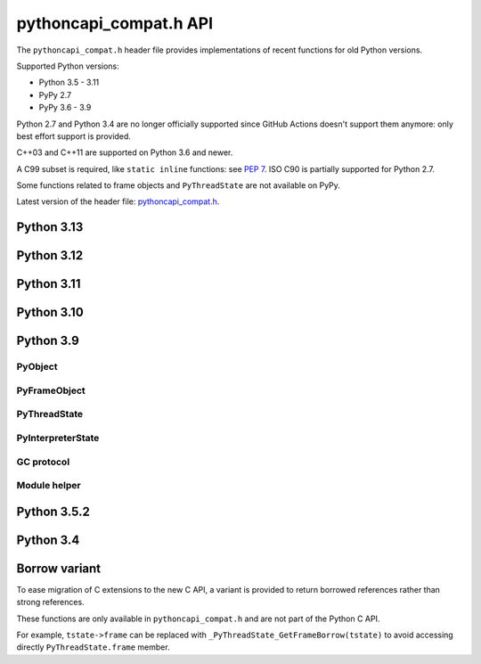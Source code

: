 +++++++++++++++++++++++
pythoncapi_compat.h API
+++++++++++++++++++++++

The ``pythoncapi_compat.h`` header file provides implementations of recent
functions for old Python versions.

Supported Python versions:

* Python 3.5 - 3.11
* PyPy 2.7
* PyPy 3.6 - 3.9

Python 2.7 and Python 3.4 are no longer officially supported since GitHub
Actions doesn't support them anymore: only best effort support is provided.

C++03 and C++11 are supported on Python 3.6 and newer.

A C99 subset is required, like ``static inline`` functions: see `PEP 7
<https://www.python.org/dev/peps/pep-0007/>`_.  ISO C90 is partially supported
for Python 2.7.

Some functions related to frame objects and ``PyThreadState`` are not available
on PyPy.

Latest version of the header file:
`pythoncapi_compat.h <https://raw.githubusercontent.com/python/pythoncapi-compat/master/pythoncapi_compat.h>`_.


Python 3.13
-----------

.. c:function:: int PyDict_GetItemRef(PyObject *p, PyObject *key, PyObject **result)

   See `PyDict_GetItemRef() documentation <https://docs.python.org/dev/c-api/dict.html#c.PyDict_GetItemRef>`__.

.. c:function:: int PyDict_GetItemStringRef(PyObject *p, const char *key, PyObject **result)

   See `PyDict_GetItemStringRef() documentation <https://docs.python.org/dev/c-api/dict.html#c.PyDict_GetItemStringRef>`__.

.. c:function:: PyObject* PyImport_AddModuleRef(const char *name)

   See `PyImport_AddModuleRef() documentation <https://docs.python.org/dev/c-api/import.html#c.PyImport_AddModuleRef>`__.

.. c:function:: int PyObject_GetOptionalAttr(PyObject *obj, PyObject *attr_name, PyObject **result)

   See `PyObject_GetOptionalAttr() documentation <https://docs.python.org/dev/c-api/object.html#c.PyObject_GetOptionalAttr>`__.

.. c:function:: int PyObject_GetOptionalAttrString(PyObject *obj, const char *attr_name, PyObject **result)

   See `PyObject_GetOptionalAttrString() documentation <https://docs.python.org/dev/c-api/object.html#c.PyObject_GetOptionalAttrString>`__.

.. c:function:: int PyObject_HasAttrWithError(PyObject *obj, PyObject *attr_name)

   See `PyObject_HasAttrWithError() documentation <https://docs.python.org/dev/c-api/object.html#c.PyObject_HasAttrWithError>`__.

.. c:function:: int PyObject_HasAttrStringWithError(PyObject *obj, const char *attr_name)

   See `PyObject_HasAttrStringWithError() documentation <https://docs.python.org/dev/c-api/object.html#c.PyObject_HasAttrStringWithError>`__.

.. c:function:: int PyMapping_GetOptionalItem(PyObject *obj, PyObject *key, PyObject **result)

   See `PyMapping_GetOptionalItem() documentation <https://docs.python.org/dev/c-api/mapping.html#c.PyMapping_GetOptionalItem>`__.

.. c:function:: int PyMapping_GetOptionalItemString(PyObject *obj, const char *key, PyObject **result)

   See `PyMapping_GetOptionalItemString() documentation <https://docs.python.org/dev/c-api/mapping.html#c.PyMapping_GetOptionalItemString>`__.

.. c:function:: int PyMapping_HasKeyWithError(PyObject *obj, PyObject *key)

   See `PyMapping_HasKeyWithError() documentation <https://docs.python.org/dev/c-api/mapping.html#c.PyMapping_HasKeyWithError>`__.

.. c:function:: int PyMapping_HasKeyStringWithError(PyObject *obj, const char *key)

   See `PyMapping_HasKeyStringWithError() documentation <https://docs.python.org/dev/c-api/mapping.html#c.PyMapping_HasKeyStringWithError>`__.

.. c:function:: int PyModule_Add(PyObject *module, const char *name, PyObject *value)

   See `PyModule_Add() documentation <https://docs.python.org/dev/c-api/module.html#c.PyModule_Add>`__.

.. c:function:: int PyWeakref_GetRef(PyObject *ref, PyObject **pobj)

   See `PyWeakref_GetRef() documentation <https://docs.python.org/dev/c-api/weakref.html#c.PyWeakref_GetRef>`__.

.. c:function:: int Py_IsFinalizing()

   Return non-zero if the Python interpreter is shutting down, return 0
   otherwise.

   Availability: Python 3.3 and newer, PyPy 7.3 and newer.

   See `Py_IsFinalizing() documentation <https://docs.python.org/dev/c-api/init.html#c.Py_IsFinalizing>`__.

.. c:function:: int PyDict_ContainsString(PyObject *p, const char *key)

   See `PyDict_ContainsString() documentation <https://docs.python.org/dev/c-api/dict.html#c.PyDict_ContainsString>`__.

.. c:function:: int PyLong_AsInt(PyObject *obj)

   See `PyLong_AsInt() documentation <https://docs.python.org/dev/c-api/long.html#c.PyLong_AsInt>`__.


Python 3.12
-----------

.. c:function:: PyObject* PyFrame_GetVar(PyFrameObject *frame, PyObject *name)

   See `PyFrame_GetVar() documentation <https://docs.python.org/dev/c-api/frame.html#c.PyFrame_GetVar>`__.

   Not available on PyPy.

.. c:function:: PyObject* PyFrame_GetVarString(PyFrameObject *frame, const char *name)

   See `PyFrame_GetVarString() documentation <https://docs.python.org/dev/c-api/frame.html#c.PyFrame_GetVarString>`__.

   Not available on PyPy.


Python 3.11
-----------

.. c:function:: PyObject* PyCode_GetCellvars(PyCodeObject *code)

   See `PyCode_GetCellvars() documentation <https://docs.python.org/dev/c-api/code.html#c.PyCode_GetCellvars>`__.

   Not available on PyPy.

.. c:function:: PyObject* PyCode_GetCode(PyCodeObject *code)

   See `PyCode_GetCode() documentation <https://docs.python.org/dev/c-api/code.html#c.PyCode_GetCode>`__.

   Not available on PyPy.

.. c:function:: PyObject* PyCode_GetFreevars(PyCodeObject *code)

   See `PyCode_GetFreevars() documentation <https://docs.python.org/dev/c-api/code.html#c.PyCode_GetFreevars>`__.

   Not available on PyPy.

.. c:function:: PyObject* PyCode_GetVarnames(PyCodeObject *code)

   See `PyCode_GetVarnames() documentation <https://docs.python.org/dev/c-api/code.html#c.PyCode_GetVarnames>`__.

   Not available on PyPy.

.. c:function:: PyObject* PyFrame_GetBuiltins(PyFrameObject *frame)

   See `PyFrame_GetBuiltins() documentation <https://docs.python.org/dev/c-api/frame.html#c.PyFrame_GetBuiltins>`__.

   Not available on PyPy.

.. c:function:: PyObject* PyFrame_GetGlobals(PyFrameObject *frame)

   See `PyFrame_GetGlobals() documentation <https://docs.python.org/dev/c-api/frame.html#c.PyFrame_GetGlobals>`__.

   Not available on PyPy.

.. c:function:: int PyFrame_GetLasti(PyFrameObject *frame)

   See `PyFrame_GetLasti() documentation <https://docs.python.org/dev/c-api/frame.html#c.PyFrame_GetLasti>`__.

   Not available on PyPy.

.. c:function:: PyObject* PyFrame_GetLocals(PyFrameObject *frame)

   See `PyFrame_GetLocals() documentation <https://docs.python.org/dev/c-api/frame.html#c.PyFrame_GetLocals>`__.

   Not available on PyPy.

.. c:function:: void PyThreadState_EnterTracing(PyThreadState *tstate)

   See `PyThreadState_EnterTracing() documentation <https://docs.python.org/dev/c-api/init.html#c.PyThreadState_EnterTracing>`__.

   Not available on PyPy.

.. c:function:: void PyThreadState_LeaveTracing(PyThreadState *tstate)

   See `PyThreadState_LeaveTracing() documentation <https://docs.python.org/dev/c-api/init.html#c.PyThreadState_LeaveTracing>`__.

   Not available on PyPy

.. c:function:: int PyFloat_Pack2(double x, unsigned char *p, int le)

   Pack a C double as the IEEE 754 binary16 half-precision format.

   Availability: Python 3.6 and newer. Not available on PyPy

.. c:function:: int PyFloat_Pack4(double x, unsigned char *p, int le)

   Pack a C double as the IEEE 754 binary32 single precision format.

   Not available on PyPy

.. c:function:: int PyFloat_Pack8(double x, unsigned char *p, int le)

   Pack a C double as the IEEE 754 binary64 double precision format.

   Not available on PyPy

.. c:function:: double PyFloat_Unpack2(const unsigned char *p, int le)

   Unpack the IEEE 754 binary16 half-precision format as a C double.

   Availability: Python 3.6 and newer. Not available on PyPy

.. c:function:: double PyFloat_Unpack4(const unsigned char *p, int le)

   Unpack the IEEE 754 binary32 single precision format as a C double.

   Not available on PyPy

.. c:function:: double PyFloat_Unpack8(const unsigned char *p, int le)

   Unpack the IEEE 754 binary64 double precision format as a C double.

   Not available on PyPy

Python 3.10
-----------

.. c:function:: PyObject* Py_NewRef(PyObject *obj)

   See `Py_NewRef() documentation <https://docs.python.org/dev/c-api/refcounting.html#c.Py_NewRef>`__.

.. c:function:: PyObject* Py_XNewRef(PyObject *obj)

   See `Py_XNewRef() documentation <https://docs.python.org/dev/c-api/refcounting.html#c.Py_XNewRef>`__.

.. c:function:: int Py_Is(PyObject *x, PyObject *y)

   See `Py_Is() documentation <https://docs.python.org/dev/c-api/structures.html#c.Py_Is>`__.

.. c:function:: int Py_IsNone(PyObject *x)

   See `Py_IsNone() documentation <https://docs.python.org/dev/c-api/structures.html#c.Py_IsNone>`__.

.. c:function:: int Py_IsTrue(PyObject *x)

   See `Py_IsTrue() documentation <https://docs.python.org/dev/c-api/structures.html#c.Py_IsTrue>`__.

.. c:function:: int Py_IsFalse(PyObject *x)

   See `Py_IsFalse() documentation <https://docs.python.org/dev/c-api/structures.html#c.Py_IsFalse>`__.

.. c:function:: int PyModule_AddObjectRef(PyObject *module, const char *name, PyObject *value)

   See `PyModule_AddObjectRef() documentation <https://docs.python.org/dev/c-api/module.html#c.PyModule_AddObjectRef>`__.

Python 3.9
----------

PyObject
^^^^^^^^

.. c:function:: void Py_SET_REFCNT(PyObject *ob, Py_ssize_t refcnt)

   See `Py_SET_REFCNT() documentation <https://docs.python.org/dev/c-api/structures.html#c.Py_SET_REFCNT>`__.

.. c:function:: void Py_SET_TYPE(PyObject *ob, PyTypeObject *type)

   See `Py_SET_TYPE() documentation <https://docs.python.org/dev/c-api/structures.html#c.Py_SET_TYPE>`__.

.. c:function:: void Py_SET_SIZE(PyVarObject *ob, Py_ssize_t size)

   See `Py_SET_SIZE() documentation <https://docs.python.org/dev/c-api/structures.html#c.Py_SET_SIZE>`__.

.. c:function:: int Py_IS_TYPE(const PyObject *ob, const PyTypeObject *type)

   See `Py_IS_TYPE() documentation <https://docs.python.org/dev/c-api/structures.html#c.Py_IS_TYPE>`__.

.. c:function:: PyObject* PyObject_CallNoArgs(PyObject *func)

   See `PyObject_CallNoArgs() documentation <https://docs.python.org/dev/c-api/call.html#c.PyObject_CallNoArgs>`__.

.. c:function:: PyObject* PyObject_CallOneArg(PyObject *func, PyObject *arg)

   See `PyObject_CallOneArg() documentation <https://docs.python.org/dev/c-api/call.html#c.PyObject_CallOneArg>`__.

.. c:function:: PyObject* PyObject_Vectorcall(PyObject *callable, PyObject *const *args, size_t nargsf, PyObject *kwnames)

   See `PyObject_Vectorcall() documentation <https://docs.python.org/dev/c-api/call.html#c.PyObject_Vectorcall>`__.

.. c:function:: Py_ssize_t PyVectorcall_NARGS(size_t nargsf)

   See `PyVectorcall_NARGS() documentation <https://docs.python.org/dev/c-api/call.html#c.PyVectorcall_NARGS>`__.

.. c:macro:: PY_VECTORCALL_ARGUMENTS_OFFSET

   See `PY_VECTORCALL_ARGUMENTS_OFFSET documentation <https://docs.python.org/dev/c-api/call.html#PY_VECTORCALL_ARGUMENTS_OFFSET>`__.


PyFrameObject
^^^^^^^^^^^^^

.. c:function:: PyCodeObject* PyFrame_GetCode(PyFrameObject *frame)

   See `PyFrame_GetCode() documentation <https://docs.python.org/dev/c-api/reflection.html#c.PyFrame_GetCode>`__.

.. c:function:: PyFrameObject* PyFrame_GetBack(PyFrameObject *frame)

   See `PyFrame_GetBack() documentation <https://docs.python.org/dev/c-api/reflection.html#c.PyFrame_GetBack>`__.

   Not available on PyPy


PyThreadState
^^^^^^^^^^^^^

.. c:function:: PyFrameObject* PyThreadState_GetFrame(PyThreadState *tstate)

   See `PyThreadState_GetFrame() documentation <https://docs.python.org/dev/c-api/init.html#c.PyThreadState_GetFrame>`__.

   Not available on PyPy

.. c:function:: PyInterpreterState* PyThreadState_GetInterpreter(PyThreadState *tstate)

   See `PyThreadState_GetInterpreter() documentation <https://docs.python.org/dev/c-api/init.html#c.PyThreadState_GetInterpreter>`__.

.. c:function:: uint64_t PyThreadState_GetID(PyThreadState *tstate)

   See `PyThreadState_GetID() documentation <https://docs.python.org/dev/c-api/init.html#c.PyThreadState_GetID>`__.

   Availability: Python 3.7. Not available on PyPy.

PyInterpreterState
^^^^^^^^^^^^^^^^^^

.. c:function:: PyInterpreterState* PyInterpreterState_Get(void)

   See `PyInterpreterState_Get() documentation <https://docs.python.org/dev/c-api/init.html#c.PyInterpreterState_Get>`__.


GC protocol
^^^^^^^^^^^

.. c:function:: int PyObject_GC_IsTracked(PyObject* obj)

   See `PyObject_GC_IsTracked() documentation <https://docs.python.org/dev/c-api/gcsupport.html#c.PyObject_GC_IsTracked>`__.

   Not available on PyPy.

.. c:function:: int PyObject_GC_IsFinalized(PyObject *obj)

   See `PyObject_GC_IsFinalized() documentation <https://docs.python.org/dev/c-api/gcsupport.html#c.PyObject_GC_IsFinalized>`__.

   Availability: Python 3.4. Not available on PyPy.

Module helper
^^^^^^^^^^^^^

.. c:function:: int PyModule_AddType(PyObject *module, PyTypeObject *type)

   See `PyModule_AddType() documentation <https://docs.python.org/dev/c-api/module.html#c.PyModule_AddType>`__.

Python 3.5.2
------------

.. c:macro:: Py_SETREF(op, op2)

.. c:macro:: Py_XSETREF(op, op2)

Python 3.4
----------

.. c:macro:: Py_UNUSED(name)

   See `Py_UNUSED() documentation <https://docs.python.org/dev/c-api/intro.html#c.Py_UNUSED>`__.

Borrow variant
--------------

To ease migration of C extensions to the new C API, a variant is provided
to return borrowed references rather than strong references.

These functions are only available in ``pythoncapi_compat.h`` and are not
part of the Python C API.

.. c:function:: PyObject* _Py_StealRef(PyObject *ob)

   Similar to ``Py_DECREF(ob); return ob;``.

.. c:function:: PyObject* _Py_XStealRef(PyObject *ob)

   Similar to ``Py_XDECREF(ob); return ob;``.

.. c:function:: PyFrameObject* _PyThreadState_GetFrameBorrow(PyThreadState *tstate)

   :c:func:`PyThreadState_GetFrame` variant. Not available on PyPy.

.. c:function:: PyCodeObject* _PyFrame_GetCodeBorrow(PyFrameObject *frame)

   :c:func:`PyFrame_GetCode` variant.

.. c:function:: PyFrameObject* _PyFrame_GetBackBorrow(PyFrameObject *frame)

   :c:func:`PyFrame_GetBack` variant Not available on PyPy.

For example, ``tstate->frame`` can be replaced with
``_PyThreadState_GetFrameBorrow(tstate)`` to avoid accessing directly
``PyThreadState.frame`` member.
